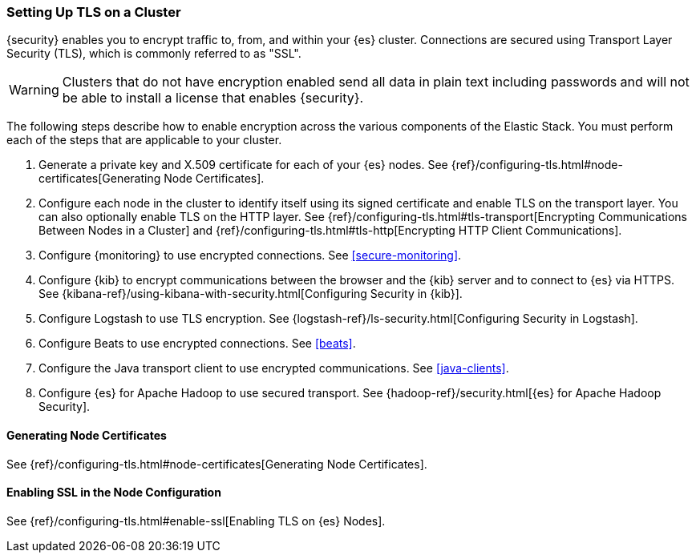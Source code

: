 [role="xpack"]
[[ssl-tls]]
=== Setting Up TLS on a Cluster

{security} enables you to encrypt traffic to, from, and within your {es}
cluster. Connections are secured using Transport Layer Security (TLS), which is
commonly referred to as "SSL".

WARNING: Clusters that do not have encryption enabled send all data in plain text
including passwords and will not be able to install a license that enables
{security}.

The following steps describe how to enable encryption across the various
components of the Elastic Stack. You must perform each of the steps that are
applicable to your cluster.

. Generate a private key and X.509 certificate for each of your {es} nodes. See
{ref}/configuring-tls.html#node-certificates[Generating Node Certificates].

. Configure each node in the cluster to identify itself using its signed
certificate and enable TLS on the transport layer. You can also optionally
enable TLS on the HTTP layer. See
{ref}/configuring-tls.html#tls-transport[Encrypting Communications Between Nodes in a Cluster] and
{ref}/configuring-tls.html#tls-http[Encrypting HTTP Client Communications]. 

. Configure {monitoring} to use encrypted connections. See <<secure-monitoring>>.

. Configure {kib} to encrypt communications between the browser and
the {kib} server and to connect to {es} via HTTPS. See
{kibana-ref}/using-kibana-with-security.html[Configuring Security in {kib}].

. Configure Logstash to use TLS encryption. See
{logstash-ref}/ls-security.html[Configuring Security in Logstash].

. Configure Beats to use encrypted connections. See <<beats>>.

. Configure the Java transport client to use encrypted communications.
See <<java-clients>>.

. Configure {es} for Apache Hadoop to use secured transport. See
{hadoop-ref}/security.html[{es} for Apache Hadoop Security].

//The following sections can be removed after we clean up all links to these anchors.

[[installing-node-certificates]]
==== Generating Node Certificates

See {ref}/configuring-tls.html#node-certificates[Generating Node Certificates].

[[enable-ssl]]
==== Enabling SSL in the Node Configuration

See {ref}/configuring-tls.html#enable-ssl[Enabling TLS on {es} Nodes].
